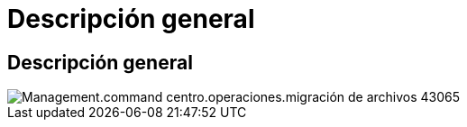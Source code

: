 = Descripción general
:allow-uri-read: 




== Descripción general

image::Management.command_center.operations.file_migration-43065.png[Management.command centro.operaciones.migración de archivos 43065]
